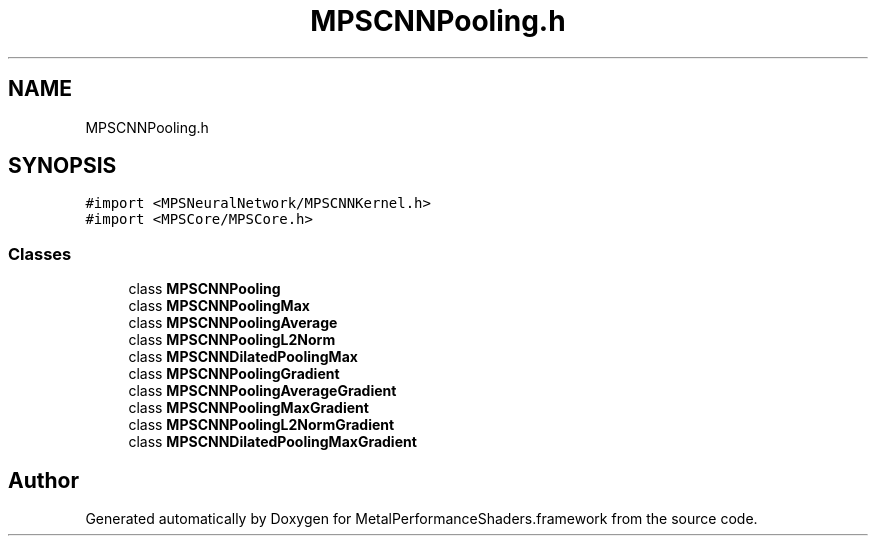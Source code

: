 .TH "MPSCNNPooling.h" 3 "Thu Feb 8 2018" "Version MetalPerformanceShaders-100" "MetalPerformanceShaders.framework" \" -*- nroff -*-
.ad l
.nh
.SH NAME
MPSCNNPooling.h
.SH SYNOPSIS
.br
.PP
\fC#import <MPSNeuralNetwork/MPSCNNKernel\&.h>\fP
.br
\fC#import <MPSCore/MPSCore\&.h>\fP
.br

.SS "Classes"

.in +1c
.ti -1c
.RI "class \fBMPSCNNPooling\fP"
.br
.ti -1c
.RI "class \fBMPSCNNPoolingMax\fP"
.br
.ti -1c
.RI "class \fBMPSCNNPoolingAverage\fP"
.br
.ti -1c
.RI "class \fBMPSCNNPoolingL2Norm\fP"
.br
.ti -1c
.RI "class \fBMPSCNNDilatedPoolingMax\fP"
.br
.ti -1c
.RI "class \fBMPSCNNPoolingGradient\fP"
.br
.ti -1c
.RI "class \fBMPSCNNPoolingAverageGradient\fP"
.br
.ti -1c
.RI "class \fBMPSCNNPoolingMaxGradient\fP"
.br
.ti -1c
.RI "class \fBMPSCNNPoolingL2NormGradient\fP"
.br
.ti -1c
.RI "class \fBMPSCNNDilatedPoolingMaxGradient\fP"
.br
.in -1c
.SH "Author"
.PP 
Generated automatically by Doxygen for MetalPerformanceShaders\&.framework from the source code\&.
